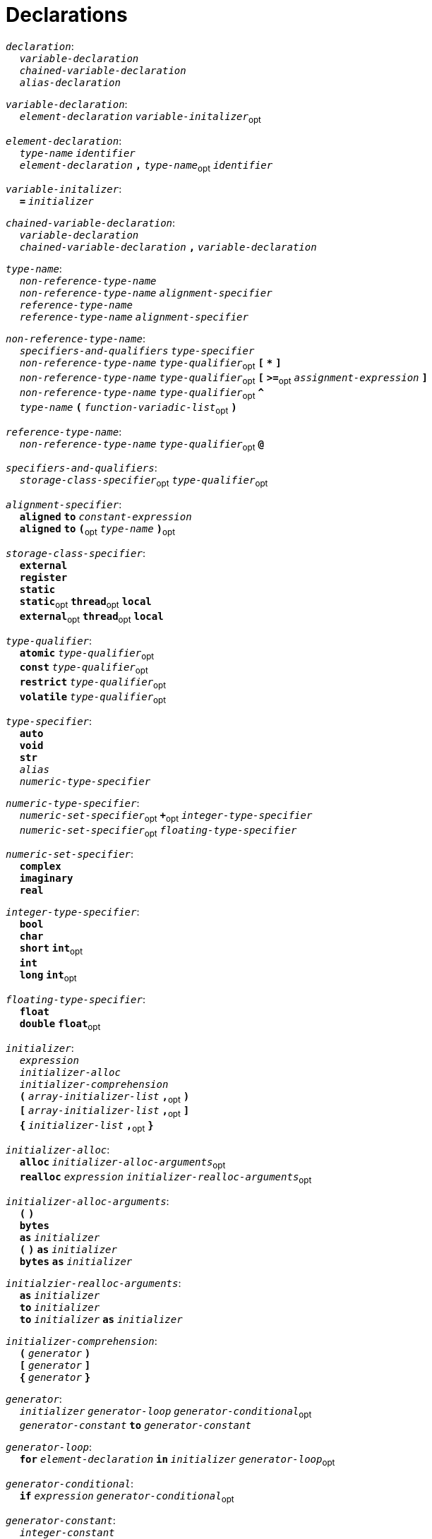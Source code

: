 = Declarations

++++
<link rel="stylesheet" href="../style.css" type="text/css">
++++

:tab: &nbsp;&nbsp;&nbsp;&nbsp;
:hardbreaks-option:

:star: *
:under: _

`_declaration_`:
{tab} `_variable-declaration_`
{tab} `_chained-variable-declaration_`
{tab} `_alias-declaration_`

`_variable-declaration_`:
{tab} `_element-declaration_`  `_variable-initalizer_`~opt~

`_element-declaration_`:
{tab} `_type-name_` `_identifier_`
{tab} `_element-declaration_` `*,*` `_type-name_`~opt~ `_identifier_`

`_variable-initalizer_`:
{tab} `*=*` `_initializer_`

`_chained-variable-declaration_`:
{tab} `_variable-declaration_`
{tab} `_chained-variable-declaration_` `*,*` `_variable-declaration_`

`_type-name_`:
{tab} `_non-reference-type-name_`
{tab} `_non-reference-type-name_` `_alignment-specifier_`
{tab} `_reference-type-name_`
{tab} `_reference-type-name_` `_alignment-specifier_`

`_non-reference-type-name_`:
{tab} `_specifiers-and-qualifiers_` `_type-specifier_`
{tab} `_non-reference-type-name_` `_type-qualifier_`~opt~ `*[*` `*{star}*` `*]*`
{tab} `_non-reference-type-name_` `_type-qualifier_`~opt~ `*[*` `*>=*`~opt~ `_assignment-expression_` `*]*`
{tab} `_non-reference-type-name_` `_type-qualifier_`~opt~ `*^*`
{tab} `_type-name_` `*(*` `_function-variadic-list_`~opt~ `*)*`

`_reference-type-name_`:
{tab} `_non-reference-type-name_` `_type-qualifier_`~opt~ `*@*`

`_specifiers-and-qualifiers_`:
{tab} `_storage-class-specifier_`~opt~ `_type-qualifier_`~opt~

`_alignment-specifier_`:
{tab} `*aligned*` `*to*` `_constant-expression_`
{tab} `*aligned*` `*to*` `*(*`~opt~ `_type-name_` `*)*`~opt~

`_storage-class-specifier_`:
{tab} `*external*`
{tab} `*register*`
{tab} `*static*`
{tab} `*static*`~opt~ `*thread*`~opt~ `*local*`
{tab} `*external*`~opt~ `*thread*`~opt~ `*local*`

`_type-qualifier_`:
{tab} `*atomic*` `_type-qualifier_`~opt~
{tab} `*const*` `_type-qualifier_`~opt~
{tab} `*restrict*` `_type-qualifier_`~opt~
{tab} `*volatile*` `_type-qualifier_`~opt~

`_type-specifier_`:
{tab} `*auto*`
{tab} `*void*`
{tab} `*str*`
{tab} `_alias_`
{tab} `_numeric-type-specifier_`

`_numeric-type-specifier_`:
{tab} `_numeric-set-specifier_`~opt~ `*+*`~opt~ `_integer-type-specifier_`
{tab} `_numeric-set-specifier_`~opt~ `_floating-type-specifier_`

`_numeric-set-specifier_`:
{tab} `*complex*`
{tab} `*imaginary*`
{tab} `*real*`

`_integer-type-specifier_`:
{tab} `*bool*`
{tab} `*char*`
{tab} `*short*` `*int*`~opt~
{tab} `*int*`
{tab} `*long*` `*int*`~opt~

`_floating-type-specifier_`:
{tab} `*float*`
{tab} `*double*` `*float*`~opt~

`_initializer_`:
{tab} `_expression_`
{tab} `_initializer-alloc_`
{tab} `_initializer-comprehension_`
{tab} `*(*` `_array-initializer-list_` `*,*`~opt~ `*)*`
{tab} `*[*` `_array-initializer-list_` `*,*`~opt~ `*]*`
{tab} `*{*` `_initializer-list_` `*,*`~opt~ `*}*`

`_initializer-alloc_`:
{tab} `*alloc*` `_initializer-alloc-arguments_`~opt~
{tab} `*realloc*` `_expression_` `_initializer-realloc-arguments_`~opt~

`_initializer-alloc-arguments_`:
{tab} `*(*` `*)*`
{tab} `*bytes*`
{tab} `*as*` `_initializer_`
{tab} `*(*` `*)*` `*as*` `_initializer_`
{tab} `*bytes*` `*as*` `_initializer_`

`_initialzier-realloc-arguments_`:
{tab} `*as*` `_initializer_`
{tab} `*to*` `_initializer_`
{tab} `*to*` `_initializer_` `*as*` `_initializer_`

`_initializer-comprehension_`:
{tab} `*(*` `_generator_` `*)*`
{tab} `*[*` `_generator_` `*]*`
{tab} `*{*` `_generator_` `*}*`

`_generator_`:
{tab} `_initializer_` `_generator-loop_` `_generator-conditional_`~opt~
{tab} `_generator-constant_` `*to*` `_generator-constant_`

`_generator-loop_`:
{tab} `*for*` `_element-declaration_` `*in*` `_initializer_` `_generator-loop_`~opt~

`_generator-conditional_`:
{tab} `*if*` `_expression_` `_generator-conditional_`~opt~

`_generator-constant_`:
{tab} `_integer-constant_`
{tab} `_character-constant_`

`_array-initializer-list_`:
{tab} `_list-designation_`~opt~ `_initializer_`
{tab} `_array-initializer-list_` `*,*` `_list-designation_`~opt~ `_initializer_`

`_list-designation_`:
{tab} `*[*` `_constant-expression_` `*]*` `*:*`

`_initializer-list_`:
{tab} `_designation_`~opt~ `_initializer_`
{tab} `_initailizer-list_` `*,*` `_designation_`~opt~ `_initializer_`

`_designation_`:
{tab} `_list-designation_`
{tab} `_constant-expresssion_` `*:*`

`_alias-declaration_`:
{tab} `*alias*` `*(*`~opt~ `_type-name_` `*)*`~opt~ `*as*` `_alias_`
{tab} `*alias*` `*(*`~opt~ `*type*` `*of*` `_expression_` `*)*`~opt~ `*as*` `_alias_`

`_alias_`:
{tab} `_identifier_`

`_function-declaration_`:
{tab} `_function-specifier_`~opt~ `_identifier_` `_function-values_` `*:*` `_block-statement_`

`_function-specifier_`:
{tab} `_specifiers-and-qualifiers_` `*inline*` `*deviant*`~opt~
{tab} `_specifiers-and-qualifiers_` `*deviant*` `*inline*`~opt~

`_function-values_`:
{tab} `*(*` `_function-variadic-list_`~opt~ `*)*` `_function-return-type_`~opt~

`_function-variadic-list_`:
{tab} `_function-parameter-list_`
{tab} `_function-parameter-list_` `*,*` `_type-name_` `*{star}*` `_identifier_`~opt~

`_function-parameter-list_`:
{tab} `_function-parameter_`
{tab} `_function-parameter-list_` `*,*` `_function-parameter_`

`_function-parameter_`:
{tab} `_type-name_` `_identifier_`~opt~

`_function-return-type_`:
{tab} `*\->*` `_type-name_`

`_structure-declaration_`:
{tab} `_specifiers-and-qualifiers_` `_structure-type_` `_identifier_` `*:*` `_block-statement_`

`_structure-type_`:
{tab} `*enum*`
{tab} `*struct*`
{tab} `*union*`

`_declaration-header-list_`:
{tab} `_declaration-header_`
{tab} `_declaration-header-list_` `_declaration-header_`

`_declaration-header_`:
{tab} `_template-declaration_`
{tab} `_decorator-declaration_`

`_template-declaration_`:
{tab} `*template*` `*with*` `_template-parameter-list_` `*,*`~opt~ `_line-end_`

`_template-parameter-list_`:
{tab} `_template-parameter_`
{tab} `_template-parameter-list_` `*,*` `_template-parameter_`

`_template-parameter_`:
{tab} `*type*` `_identifier_`

`_decorator-declaration_`:
{tab} `*decorate*` `*with*` `_decorator-parameter-list_` `*,*`~opt~ `_line-end_`

`_decorator-parameter-list_`:
{tab} `_decorator-parameter_`
{tab} `_decorator-parameter-list_` `*,*` `_decorator-parameter_`

`_decorator-parameter_`:
{tab} `_identifier_`
{tab} `_identifier_` `*(*` `_argument-epression-list_`~opt~ `*)*`
